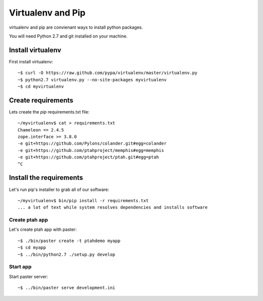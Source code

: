 Virtualenv and Pip
==================
virtualenv and pip are convienant ways to install python packages.  

You will need Python 2.7 and git installed on your machine.  

Install virtualenv
------------------

First install virtualenv::

    ~$ curl -O https://raw.github.com/pypa/virtualenv/master/virtualenv.py
    ~$ python2.7 virtualenv.py --no-site-packages myvirtualenv
    ~$ cd myvirtualenv
    
Create requirements
-------------------

Lets create the `pip` requirements.txt file::

    ~/myvirtualenv$ cat > requirements.txt
    Chameleon == 2.4.5
    zope.interface >= 3.8.0
    -e git+https://github.com/Pylons/colander.git#egg=colander
    -e git+https://github.com/ptahproject/memphis#egg=memphis
    -e git+https://github.com/ptahproject/ptah.git#egg=ptah
    ^C

Install the requirements
------------------------

Let's run pip's installer to grab all of our software::

     ~/myvirtualenv$ bin/pip install -r requirements.txt
     ... a lot of text while system resolves dependencies and installs software

Create ptah app
~~~~~~~~~~~~~~~

Let's create ptah app with paster::

     ~$ ./bin/paster create -t ptahdemo myapp
     ~$ cd myapp
     ~$ ../bin/python2.7 ./setup.py develop

Start app
~~~~~~~~~

Start paster server::

     ~$ ../bin/paster serve development.ini
